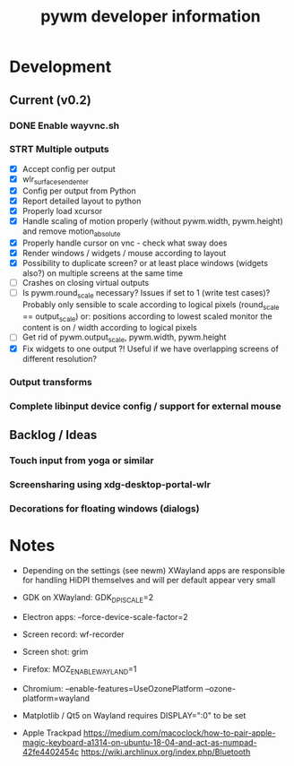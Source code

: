 #+TITLE: pywm developer information

* Development
** Current (v0.2)
*** DONE Enable wayvnc.sh
*** STRT Multiple outputs
- [X] Accept config per output
- [X] wlr_surface_send_enter
- [X] Config per output from Python
- [X] Report detailed layout to python
- [X] Properly load xcursor
- [X] Handle scaling of motion properly (without pywm.width, pywm.height) and remove motion_absolute
- [X] Properly handle cursor on vnc - check what sway does
- [X] Render windows / widgets / mouse according to layout
- [X] Possibility to duplicate screen? or at least place windows (widgets also?) on multiple screens at the same time
- [ ] Crashes on closing virtual outputs
- [ ] Is pywm.round_scale necessary? Issues if set to 1 (write test cases)? Probably only sensible to scale according to logical pixels (round_scale == output_scale) or: positions according to lowest scaled monitor the content is on / width according to logical pixels
- [ ] Get rid of pywm.output_scale, pywm.width, pywm.height
- [X] Fix widgets to one output ?! Useful if we have overlapping screens of different resolution?
*** Output transforms
*** Complete libinput device config / support for external mouse

** Backlog / Ideas
*** Touch input from yoga or similar
*** Screensharing using xdg-desktop-portal-wlr
*** Decorations for floating windows (dialogs)


* Notes
- Depending on the settings (see newm) XWayland apps are responsible for handling HiDPI themselves and will per default appear very small
- GDK on XWayland: GDK_DPI_SCALE=2
- Electron apps: --force-device-scale-factor=2

- Screen record: wf-recorder
- Screen shot: grim
- Firefox: MOZ_ENABLE_WAYLAND=1
- Chromium: --enable-features=UseOzonePlatform --ozone-platform=wayland
- Matplotlib / Qt5 on Wayland requires DISPLAY=":0" to be set
- Apple Trackpad
        https://medium.com/macoclock/how-to-pair-apple-magic-keyboard-a1314-on-ubuntu-18-04-and-act-as-numpad-42fe4402454c
        https://wiki.archlinux.org/index.php/Bluetooth
